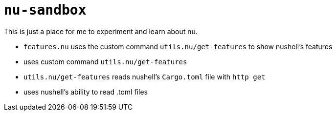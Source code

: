 # `nu-sandbox`
This is just a place for me to experiment and learn about nu.

- `features.nu` uses the custom command `utils.nu/get-features` to show nushell's features
    - uses custom command `utils.nu/get-features`
    - `utils.nu/get-features` reads nushell's `Cargo.toml` file with `http get`
    - uses nushell's ability to read .toml files
